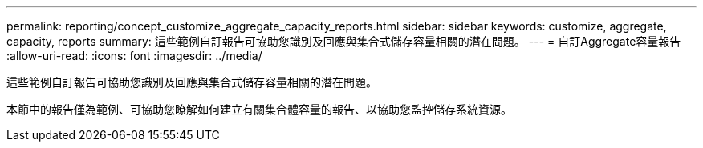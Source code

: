 ---
permalink: reporting/concept_customize_aggregate_capacity_reports.html 
sidebar: sidebar 
keywords: customize, aggregate, capacity, reports 
summary: 這些範例自訂報告可協助您識別及回應與集合式儲存容量相關的潛在問題。 
---
= 自訂Aggregate容量報告
:allow-uri-read: 
:icons: font
:imagesdir: ../media/


[role="lead"]
這些範例自訂報告可協助您識別及回應與集合式儲存容量相關的潛在問題。

本節中的報告僅為範例、可協助您瞭解如何建立有關集合體容量的報告、以協助您監控儲存系統資源。
